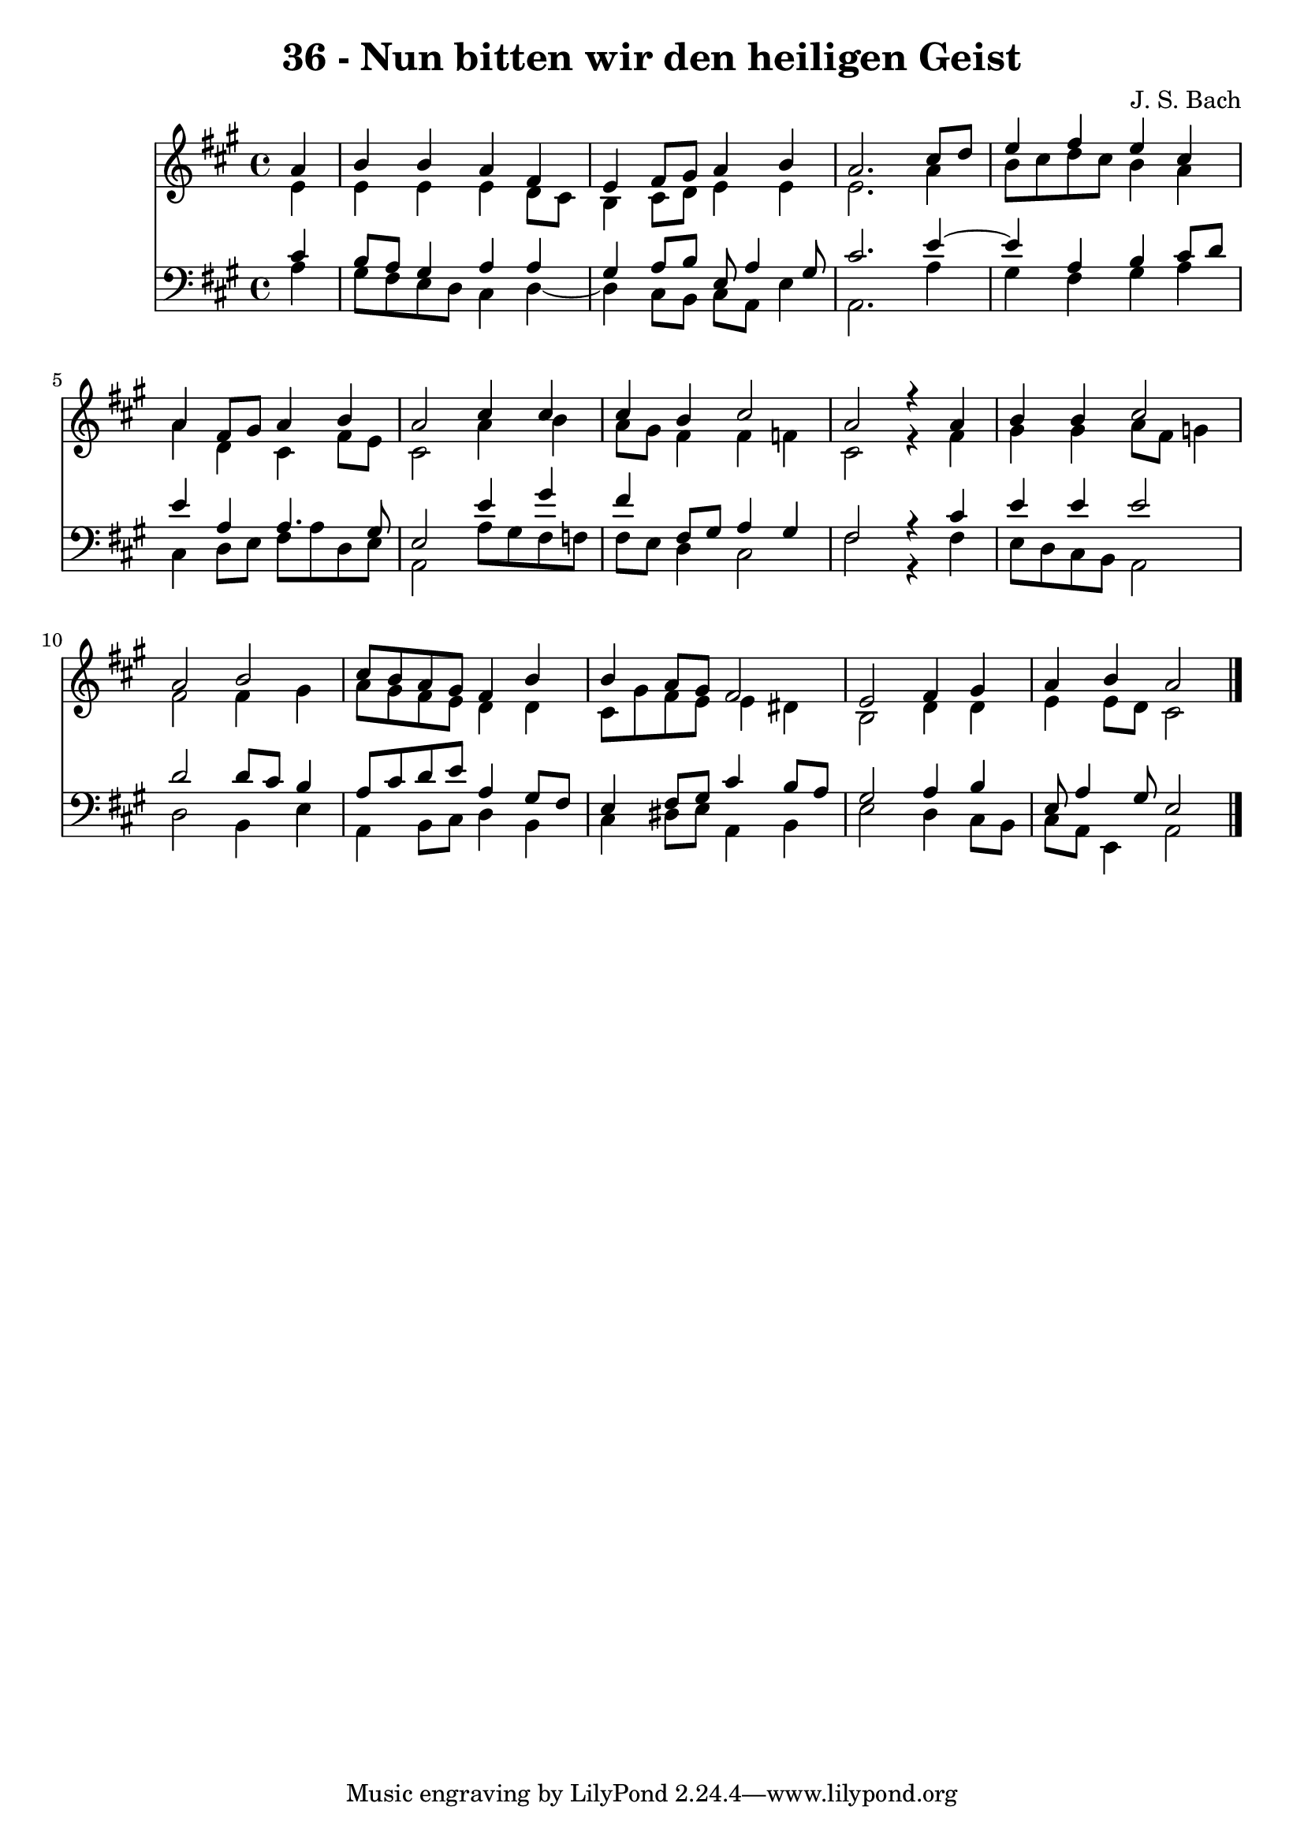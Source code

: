 \version "2.10.33"

\header {
  title = "36 - Nun bitten wir den heiligen Geist"
  composer = "J. S. Bach"
}


global = {
  \time 4/4
  \key a \major
}


soprano = \relative c'' {
  \partial 4 a4 
    b4 b4 a4 fis4 
  e4 fis8 gis8 a4 b4 
  a2. cis8 d8 
  e4 fis4 e4 cis4 
  a4 fis8 gis8 a4 b4   %5
  a2 cis4 cis4 
  cis4 b4 cis2 
  a2 r4 a4 
  b4 b4 cis2 
  a2 b2   %10
  cis8 b8 a8 gis8 fis4 b4 
  b4 a8 gis8 fis2 
  e2 fis4 gis4 
  a4 b4 a2 
  
}

alto = \relative c' {
  \partial 4 e4 
    e4 e4 e4 d8 cis8 
  b4 cis8 d8 e4 e4 
  e2. a4 
  b8 cis8 d8 cis8 b4 a4 
  a4 d,4 cis4 fis8 e8   %5
  cis2 a'4 b4 
  a8 gis8 fis4 fis4 f4 
  cis2 r4 fis4 
  gis4 gis4 a8 fis8 g4 
  fis2 fis4 gis4   %10
  a8 gis8 fis8 e8 d4 d4 
  cis8 gis'8 fis8 e8 e4 dis4 
  b2 d4 d4 
  e4 e8 d8 cis2 
  
}

tenor = \relative c' {
  \partial 4 cis4 
    b8 a8 gis4 a4 a4 
  gis4 a8 b8 e,8 a4 gis8 
  cis2. e4~ 
  e4 a,4 b4 cis8 d8 
  e4 a,4 a4. gis8   %5
  e2 e'4 gis4 
  fis4 fis,8 gis8 a4 gis4 
  fis2 r4 cis'4 
  e4 e4 e2 
  d2 d8 cis8 b4   %10
  a8 cis8 d8 e8 a,4 gis8 fis8 
  e4 fis8 gis8 cis4 b8 a8 
  gis2 a4 b4 
  e,8 a4 gis8 e2 
  
}

baixo = \relative c' {
  \partial 4 a4 
    gis8 fis8 e8 d8 cis4 d4~ 
  d4 cis8 b8 cis8 a8 e'4 
  a,2. a'4 
  gis4 fis4 gis4 a4 
  cis,4 d8 e8 fis8 a8 d,8 e8   %5
  a,2 a'8 gis8 fis8 f8 
  fis8 e8 d4 cis2 
  fis2 r4 fis4 
  e8 d8 cis8 b8 a2 
  d2 b4 e4   %10
  a,4 b8 cis8 d4 b4 
  cis4 dis8 e8 a,4 b4 
  e2 d4 cis8 b8 
  cis8 a8 e4 a2 
  
}

\score {
  <<
    \new Staff {
      <<
        \global
        \new Voice = "1" { \voiceOne \soprano }
        \new Voice = "2" { \voiceTwo \alto }
      >>
    }
    \new Staff {
      <<
        \global
        \clef "bass"
        \new Voice = "1" {\voiceOne \tenor }
        \new Voice = "2" { \voiceTwo \baixo \bar "|."}
      >>
    }
  >>
}
